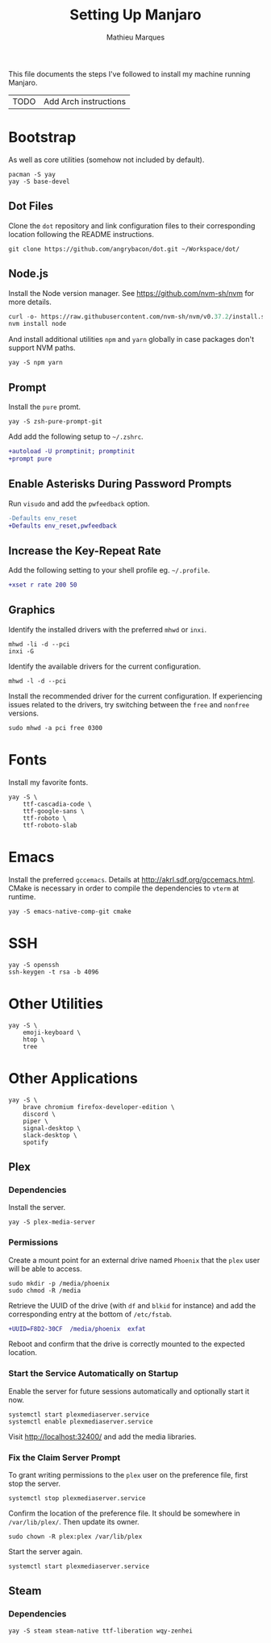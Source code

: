 #+TITLE: Setting Up Manjaro
#+AUTHOR: Mathieu Marques
#+PROPERTY: header-args :mkdirp yes :results silent

This file documents the steps I've followed to install my machine running
Manjaro.

| TODO | Add Arch instructions |

* Bootstrap

As well as core utilities (somehow not included by default).

#+BEGIN_SRC shell
pacman -S yay
yay -S base-devel
#+END_SRC

** Dot Files

Clone the =dot= repository and link configuration files to their corresponding
location following the README instructions.

#+BEGIN_SRC shell
git clone https://github.com/angrybacon/dot.git ~/Workspace/dot/
#+END_SRC

** Node.js

Install the Node version manager. See https://github.com/nvm-sh/nvm for more details.

#+BEGIN_SRC emacs-lisp
curl -o- https://raw.githubusercontent.com/nvm-sh/nvm/v0.37.2/install.sh | bash
nvm install node
#+END_SRC

And install additional utilities =npm= and =yarn= globally in case packages
don't support NVM paths.

#+BEGIN_SRC shell
yay -S npm yarn
#+END_SRC

** Prompt

Install the =pure= promt.

#+BEGIN_SRC shell
yay -S zsh-pure-prompt-git
#+END_SRC

Add add the following setup to =~/.zshrc=.

#+BEGIN_SRC diff
+autoload -U promptinit; promptinit
+prompt pure
#+END_SRC

** Enable Asterisks During Password Prompts

Run =visudo= and add the =pwfeedback= option.

#+BEGIN_SRC diff
-Defaults env_reset
+Defaults env_reset,pwfeedback
#+END_SRC

** Increase the Key-Repeat Rate

Add the following setting to your shell profile eg. =~/.profile=.

#+BEGIN_SRC diff
+xset r rate 200 50
#+END_SRC

** Graphics

Identify the installed drivers with the preferred =mhwd= or =inxi=.

#+BEGIN_SRC shell
mhwd -li -d --pci
inxi -G
#+END_SRC

Identify the available drivers for the current configuration.

#+BEGIN_SRC shell
mhwd -l -d --pci
#+END_SRC

Install the recommended driver for the current configuration. If experiencing
issues related to the drivers, try switching between the =free= and =nonfree=
versions.

#+BEGIN_SRC shell
sudo mhwd -a pci free 0300
#+END_SRC

* Fonts

Install my favorite fonts.

#+BEGIN_SRC shell
yay -S \
    ttf-cascadia-code \
    ttf-google-sans \
    ttf-roboto \
    ttf-roboto-slab
#+END_SRC

* Emacs

Install the preferred =gccemacs=. Details at http://akrl.sdf.org/gccemacs.html.
CMake is necessary in order to compile the dependencies to =vterm= at runtime.

#+BEGIN_SRC shell
yay -S emacs-native-comp-git cmake
#+END_SRC

* SSH

#+BEGIN_SRC shell
yay -S openssh
ssh-keygen -t rsa -b 4096
#+END_SRC

* Other Utilities

#+BEGIN_SRC shell
yay -S \
    emoji-keyboard \
    htop \
    tree
#+END_SRC

* Other Applications

#+BEGIN_SRC shell
yay -S \
    brave chromium firefox-developer-edition \
    discord \
    piper \
    signal-desktop \
    slack-desktop \
    spotify
#+END_SRC

** Plex

*** Dependencies

Install the server.

#+BEGIN_SRC shell
yay -S plex-media-server
#+END_SRC

*** Permissions

Create a mount point for an external drive named =Phoenix= that the =plex= user
will be able to access.

#+BEGIN_SRC shell
sudo mkdir -p /media/phoenix
sudo chmod -R /media
#+END_SRC

Retrieve the UUID of the drive (with =df= and =blkid= for instance) and add the
corresponding entry at the bottom of =/etc/fstab=.

#+BEGIN_SRC diff
+UUID=F8D2-30CF  /media/phoenix  exfat
#+END_SRC

Reboot and confirm that the drive is correctly mounted to the expected location.

*** Start the Service Automatically on Startup

Enable the server for future sessions automatically and optionally start it now.

#+BEGIN_SRC shell
systemctl start plexmediaserver.service
systemctl enable plexmediaserver.service
#+END_SRC

Visit http://localhost:32400/ and add the media libraries.

*** Fix the Claim Server Prompt

To grant writing permissions to the =plex= user on the preference file, first
stop the server.

#+BEGIN_SRC shell
systemctl stop plexmediaserver.service
#+END_SRC

Confirm the location of the preference file. It should be somewhere in
=/var/lib/plex/=. Then update its owner.

#+BEGIN_SRC shell
sudo chown -R plex:plex /var/lib/plex
#+END_SRC

Start the server again.

#+BEGIN_SRC shell
systemctl start plexmediaserver.service
#+END_SRC

** Steam

*** Dependencies

#+BEGIN_SRC shell
yay -S steam steam-native ttf-liberation wqy-zenhei
#+END_SRC
